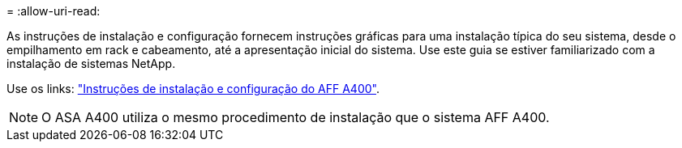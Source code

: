 = 
:allow-uri-read: 


As instruções de instalação e configuração fornecem instruções gráficas para uma instalação típica do seu sistema, desde o empilhamento em rack e cabeamento, até a apresentação inicial do sistema. Use este guia se estiver familiarizado com a instalação de sistemas NetApp.

Use os links: link:../media/PDF/Jun_2024_Rev8_AFFA400_ISI_IEOPS-1808.pdf["Instruções de instalação e configuração do AFF A400"^].


NOTE: O ASA A400 utiliza o mesmo procedimento de instalação que o sistema AFF A400.
